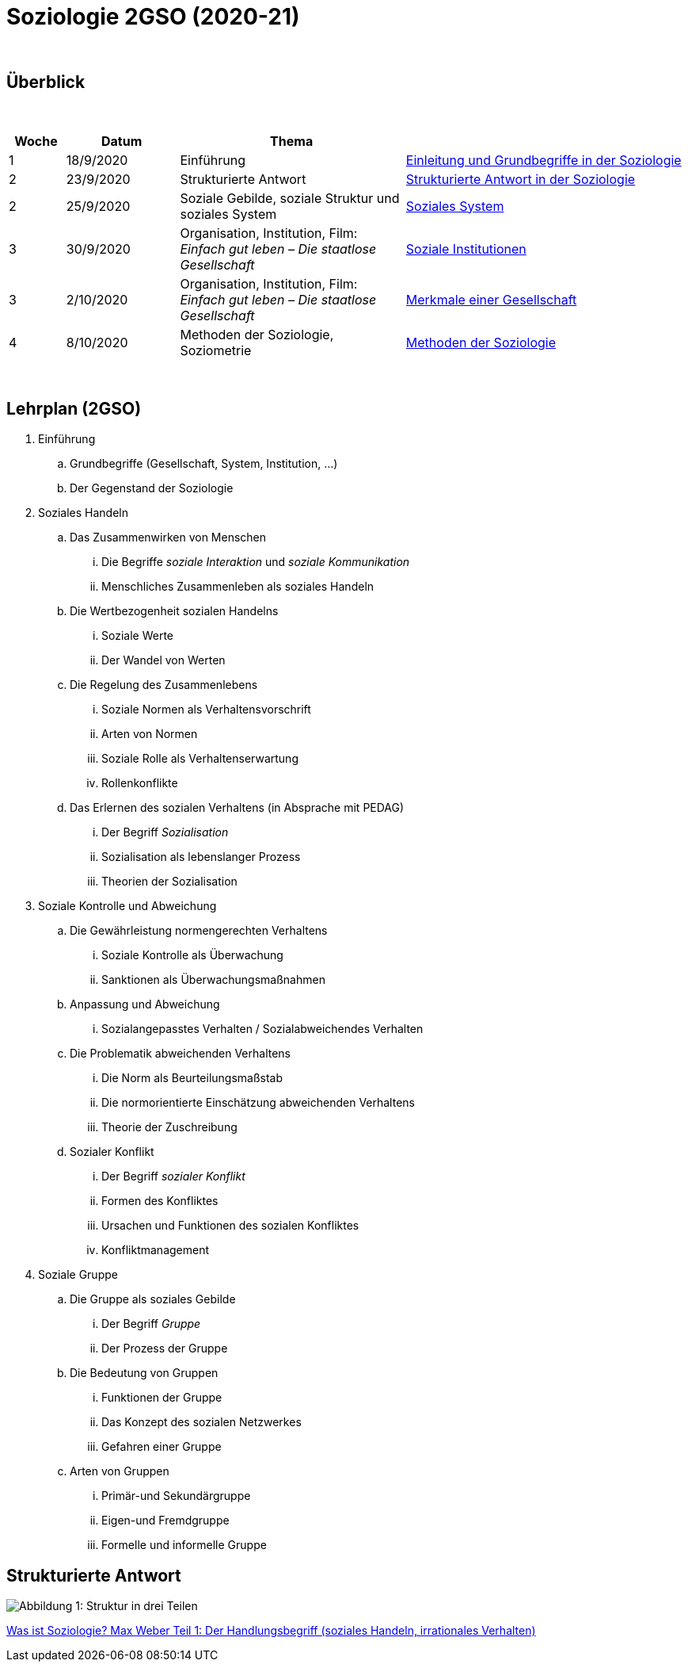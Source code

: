 = Soziologie 2GSO (2020-21)

{blank} +




== Überblick


{blank} +


[cols="1,2,4,5", options="header"]
//[%autowidth, options="header"]
|===
|Woche |Datum |Thema |

| 1
| 18/9/2020
| Einführung
| link:https://tarikgit.github.io/teaching/soziologie-cours/01-Grundbegriffe.pdf[Einleitung und Grundbegriffe in der Soziologie]

| 2
| 23/9/2020
| Strukturierte Antwort
| link:https://tarikgit.github.io/teaching/soziologie-cours/02-Grundbegriffe-Strurkturierte-Antwort-web.pdf[Strukturierte Antwort in der Soziologie] 

| 2
| 25/9/2020
| Soziale Gebilde, soziale Struktur und soziales System
| link:https://tarikgit.github.io/teaching/soziologie-cours/03-Grundbegriffe.pdf[Soziales System] 

| 3
| 30/9/2020
| Organisation, Institution, Film: _Einfach gut leben – Die staatlose Gesellschaft_
| link:https://tarikgit.github.io/teaching/soziologie-cours/04-Grundbegriffe.pdf[Soziale Institutionen] 

| 3
| 2/10/2020
| Organisation, Institution, Film: _Einfach gut leben – Die staatlose Gesellschaft_
| link:https://tarikgit.github.io/teaching/soziologie-cours/05-Grundbegriffe.pdf[Merkmale einer Gesellschaft] 

| 4
| 8/10/2020
| Methoden der Soziologie, Soziometrie
| link:https://tarikgit.github.io/teaching/soziologie-cours/06-Methoden-der-Soziologie.png[Methoden der Soziologie] 


|===

{blank} +



== Lehrplan (2GSO)


. Einführung
.. Grundbegriffe (Gesellschaft, System, Institution, ...)
.. Der Gegenstand der Soziologie
. Soziales Handeln 
.. Das Zusammenwirken von Menschen 
... Die Begriffe _soziale Interaktion_ und _soziale Kommunikation_
... Menschliches Zusammenleben als soziales Handeln 
.. Die Wertbezogenheit sozialen Handelns
... Soziale Werte
... Der Wandel von Werten 
.. Die Regelung des Zusammenlebens
... Soziale Normen als Verhaltensvorschrift
... Arten von Normen
... Soziale Rolle als Verhaltenserwartung
... Rollenkonflikte
.. Das Erlernen des sozialen Verhaltens (in Absprache mit PEDAG)
... Der Begriff _Sozialisation_
... Sozialisation als lebenslanger Prozess
... Theorien der Sozialisation
. Soziale Kontrolle und Abweichung
.. Die Gewährleistung normengerechten Verhaltens
... Soziale Kontrolle als Überwachung
... Sanktionen als Überwachungsmaßnahmen
.. Anpassung und Abweichung
... Sozialangepasstes Verhalten / Sozialabweichendes Verhalten
.. Die Problematik abweichenden Verhaltens
... Die Norm als Beurteilungsmaßstab
... Die normorientierte Einschätzung abweichenden Verhaltens
... Theorie der Zuschreibung
.. Sozialer Konflikt
... Der Begriff _sozialer Konflikt_
... Formen des Konfliktes
... Ursachen und Funktionen des sozialen Konfliktes
... Konfliktmanagement
. Soziale Gruppe
.. Die Gruppe als soziales Gebilde
... Der Begriff _Gruppe_
... Der Prozess der Gruppe
.. Die Bedeutung von Gruppen
... Funktionen der Gruppe
... Das Konzept des sozialen Netzwerkes
... Gefahren einer Gruppe
.. Arten von Gruppen
... Primär-und Sekundärgruppe
... Eigen-und Fremdgruppe
... Formelle und informelle Gruppe


== Strukturierte Antwort

image::https://tarikgit.github.io/latex/images/06-strukturierte-antwort-mindmap-figure1.png[Abbildung 1: Struktur in drei Teilen]



link:https://www.youtube.com/watch?v=J8KczQ3b44o[Was ist Soziologie? Max Weber Teil 1: Der Handlungsbegriff (soziales Handeln, irrationales Verhalten)]